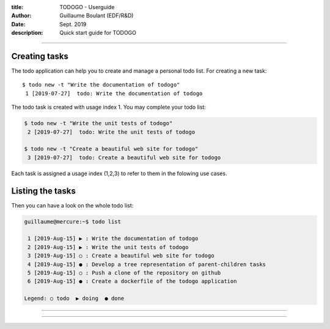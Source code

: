 :title: TODOGO - Userguide
:author: Guillaume Boulant (EDF/R&D)
:date: Sept. 2019
:description: Quick start guide for TODOGO

-------------

.. raw:: html

   <div align="center" style="padding-top: 20%; padding-left:20%; padding-right:20%">
   <h1 style="margin-left: 0; margin-right: 0">01 - Userguide</h1>
   <p style="margin-left: 0; margin-right: 0">
   </p>
   </div>

==============
Creating tasks
==============

The todo application can help you to create and manage a personal todo
list. For creating a new task::

   $ todo new -t "Write the documentation of todogo"
    1 [2019-07-27]  todo: Write the documentation of todogo

The todo task is created with usage index 1. You may complete your
todo list:

.. code:: shell

   $ todo new -t "Write the unit tests of todogo"
    2 [2019-07-27]  todo: Write the unit tests of todogo

   $ todo new -t "Create a beautiful web site for todogo"
    3 [2019-07-27]  todo: Create a beautiful web site for todogo

Each task is assigned a usage index (1,2,3) to refer to them in the
folowing use cases.

=================
Listing the tasks
=================

Then you can have a look on the whole todo list:

.. code:: shell

  guillaume@mercure:~$ todo list
  
   1 [2019-Aug-15] ▶ : Write the documentation of todogo
   2 [2019-Aug-15] ▶ : Write the unit tests of todogo
   3 [2019-Aug-15] ○ : Create a beautiful web site for todogo
   4 [2019-Aug-15] ● : Develop a tree representation of parent-children tasks
   5 [2019-Aug-15] ○ : Push a clone of the repository on github
   6 [2019-Aug-15] ● : Create a dockerfile of the todogo application

  Legend: ○ todo  ▶ doing  ● done

-------------

.. raw:: html

   <div align="center" style="padding-top: 20%; padding-left:20%; padding-right:20%">
   <h1 style="margin-left: 0; margin-right: 0">02 - Getting started</h1>
   <p style="margin-left: 0; margin-right: 0">
   </p>
   </div>

-------------

.. raw:: html

   <div align="center" style="padding-top: 20%; padding-left:20%; padding-right:20%">
   <h1 style="margin-left: 0; margin-right: 0">03 - Technical design</h1>
   <p style="margin-left: 0; margin-right: 0">
   </p>
   </div>

